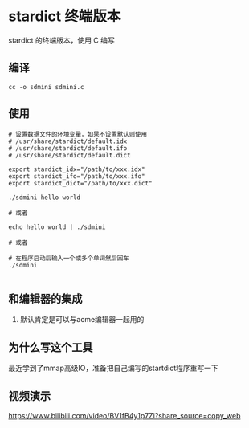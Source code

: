 * stardict 终端版本

stardict 的终端版本，使用 C 编写

** 编译

#+BEGIN_SRC
  cc -o sdmini sdmini.c
#+END_SRC


** 使用

#+BEGIN_SRC
  # 设置数据文件的环境变量，如果不设置默认则使用
  # /usr/share/stardict/default.idx
  # /usr/share/stardict/default.ifo
  # /usr/share/stardict/default.dict
  
  export stardict_idx="/path/to/xxx.idx"
  export stardict_ifo="/path/to/xxx.ifo"
  export stardict_dict="/path/to/xxx.dict"

  ./sdmini hello world

  # 或者

  echo hello world | ./sdmini

  # 或者

  # 在程序启动后输入一个或多个单词然后回车
  ./sdmini
  
#+END_SRC


** 和编辑器的集成

1. 默认肯定是可以与acme编辑器一起用的

** 为什么写这个工具

最近学到了mmap高级IO，准备把自己编写的startdict程序重写一下

** 视频演示

https://www.bilibili.com/video/BV1fB4y1p7Zi?share_source=copy_web
